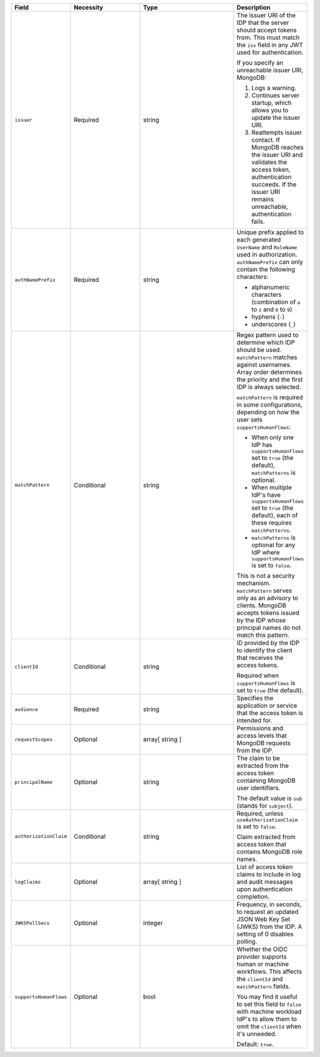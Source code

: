 .. list-table::
  :header-rows: 1
  :widths: 20 25 35 20

  * - Field

    - Necessity

    - Type

    - Description


  * - ``issuer``
    
    - Required

    - string

    - The issuer URI of the IDP that the server should accept tokens from. This 
      must match the ``iss`` field in any JWT used for authentication.

      If you specify an unreachable issuer URI, MongoDB:
      
      1. Logs a warning.
      #. Continues server startup, which allows you to update the issuer
         URI.
      #. Reattempts issuer contact. If MongoDB reaches the issuer URI
         and validates the access token, authentication succeeds. If
         the issuer URI remains unreachable, authentication fails.
    

  * - ``authNamePrefix``

    - Required

    - string

    - Unique prefix applied to each generated ``UserName`` and ``RoleName`` used 
      in authorization. ``authNamePrefix`` can only contain the
      following characters:

      - alphanumeric characters (combination of ``a`` to ``z`` and ``0`` to ``9``)
      - hyphens (``-``)
      - underscores (``_``) 


  * - ``matchPattern``

    - Conditional

    - string

    - Regex pattern used to determine which IDP should be used. ``matchPattern`` 
      matches against usernames. Array order determines the priority and the 
      first IDP is always selected. 

      ``matchPattern`` is required in some configurations, depending on 
      how the user sets ``supportsHumanFlows``:

      - When only one IdP has ``supportsHumanFlows`` set to ``true``
        (the default), ``matchPatterns`` is optional.

      - When multiple IdP's have ``supportsHumanFlows`` set to ``true``
        (the default), each of these requires ``matchPatterns``.

      - ``matchPatterns`` is optional for any IdP where ``supportsHumanFlows``
        is set to ``false``.

      This is not a security mechanism. ``matchPattern`` serves only as an advisory 
      to clients. MongoDB accepts tokens issued by the IDP whose principal 
      names do not match this pattern.


  * - ``clientId``

    - Conditional
     
    - string 

    - ID provided by the IDP to identify the client that receives the access tokens.

      Required when ``supportsHumanFlows`` is set to ``true`` (the default).
    

  * - ``audience``

    - Required

    - string 

    - Specifies the application or service that the access token is intended for.
    

  * - ``requestScopes``

    - Optional
     
    - array[ string ] 

    - Permissions and access levels that MongoDB requests from the IDP.


  * - ``principalName``
    
    - Optional 

    - string 

    - The claim to be extracted from the access token containing MongoDB user 
      identifiers. 

      The default value is ``sub`` (stands for ``subject``). 


  * - ``authorizationClaim`` 

    - Conditional

    - string

    - Required, unless ``useAuthorizationClaim`` is set to ``false``.
    
      Claim extracted from access token that contains MongoDB role names.


  * - ``logClaims``

    - Optional

    - array[ string ]

    - List of access token claims to include in log and audit messages upon 
      authentication completion.


  * - ``JWKSPollSecs``

    - Optional

    - integer

    - Frequency, in seconds, to request an updated JSON Web Key Set (JWKS) from the IDP. 
      A setting of 0 disables polling.


  * - ``supportsHumanFlows``

    - Optional

    - bool

    - Whether the OIDC provider supports human or machine workflows.  This
      affects the ``clientId`` and ``matchPattern`` fields.

      You may find it useful to set this field to ``false`` with machine workload
      IdP's to allow them to omit the ``clientId`` when it's unneeded.

      Default: ``true``.

      .. versionadded:: 7.2

